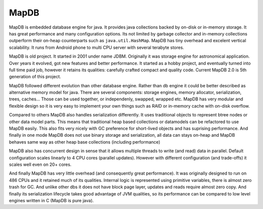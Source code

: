 MapDB
===========

MapDB is embedded database engine for java. It provides java collections backed by on-disk or in-memory storage. 
It has great performance and many configuration options. Its not limited by garbage collector and in-memory 
collections outperform their on-heap counterparts such as ``java.util.HashMap``. MapDB has tiny overhead
and excelent vertical scalability. It runs from Android phone to multi CPU server with several terabyte stores. 

MapDB is old project. It started in 2001 under name JDBM. Originally it was storage engine for astronomical application. 
Over years it evolved, got new features and better performance. It started as a hobby project, and eventually turned 
into full time paid job, however it retains its qualities:  carefully crafted compact and quality code. 
Current MapDB 2.0 is 5th generation of this project. 

MapDB followed different evolution than other database engine. Rather than db engine it could be better described
as alternative memory model for java. There are several components: storage engines, memory allocator, serialization, trees,
caches... Those can be used together, or independenly, swapped, wrapped etc. MapDB has very modular and flexible design
so it is very easy to implement your own things such as RAID or in-memory cache with on-disk overflow. 

Compared to others MapDB also handles serialization differently. It uses traditional objects to represent btree nodes 
or other data model parts. This means that traditional heap based collections or datamodels 
can be refactored to use MapDB easily. This also fits very nicely with GC preference for short-lived objects and 
has suprising performance. And finally in one mode MapDB does not use binary storage and serialization, 
all data can stays on-heap and MapDB behaves same way as other heap base collections (including performance)

MapDB also has concurrent design in sense that it allows multiple threads to write (and read) data in parallel. Default configuration
scales linearly to 4 CPU cores (parallel updates). However with different configuration (and trade-offs) it scales well even on 20+ cores. 

And finally MapDB has very little overhead (and consequently great performance). It was originally designed to run on 486 CPUs and it retained
much of its qualities. Internal logic is represented using primitive variables, there is almost zero trash for GC. 
And unlike other dbs it does not have block page layer, updates and reads require almost zero copy. And finally
its serialization lifecycle takes good advantage of JVM qualities, so its performance can be compared to low level engines written in C 
(MapDB is pure java). 
